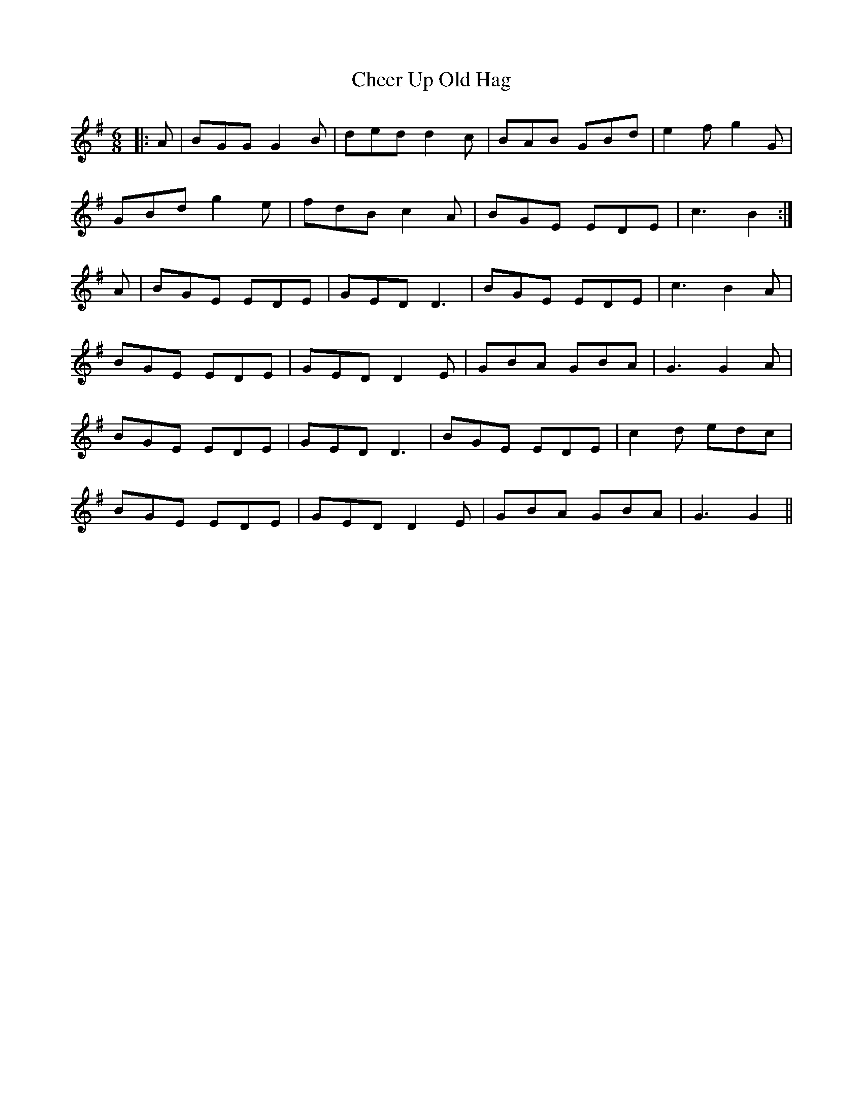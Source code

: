 X: 6907
T: Cheer Up Old Hag
R: jig
M: 6/8
K: Gmajor
|:A|BGG G2 B|ded d2 c|BAB GBd|e2 f g2 G|
GBd g2 e|fdB c2 A|BGE EDE|c3 B2:|
A|BGE EDE|GED D3|BGE EDE|c3 B2 A|
BGE EDE|GED D2 E|GBA GBA|G3 G2 A|
BGE EDE|GED D3|BGE EDE|c2 d edc|
BGE EDE|GED D2 E|GBA GBA|G3 G2||

